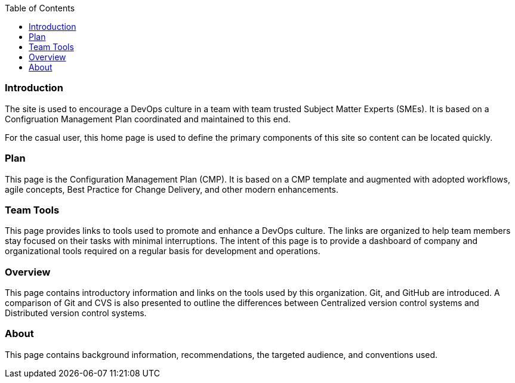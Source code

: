 :toc2:

=== Introduction

The site is used to encourage a DevOps culture in a team with team trusted Subject Matter Experts (SMEs). It is based on a Configruation Management Plan coordinated and maintained to this end.

For the casual user, this home page is used to define the primary components of this site so content can be located quickly.

=== Plan

This page is the Configuration Management Plan (CMP). It is based on a CMP template and augmented with adopted workflows, agile concepts, Best Practice for Change Delivery, and other modern enhancements.


=== Team Tools

This page provides links to tools used to promote and enhance a DevOps culture. The links are organized to help team members stay focused on their tasks with minimal interruptions. The intent of this page is to provide a dashboard of company and organizational tools required on a regular basis for development and operations.


=== Overview

This page contains introductory information and links on the tools used by this organization. Git, and GitHub are introduced. A comparison of Git and CVS is also presented to outline the differences between Centralized version control systems and Distributed version control systems.

=== About

This page contains background information, recommendations, the targeted audience, and conventions used.
